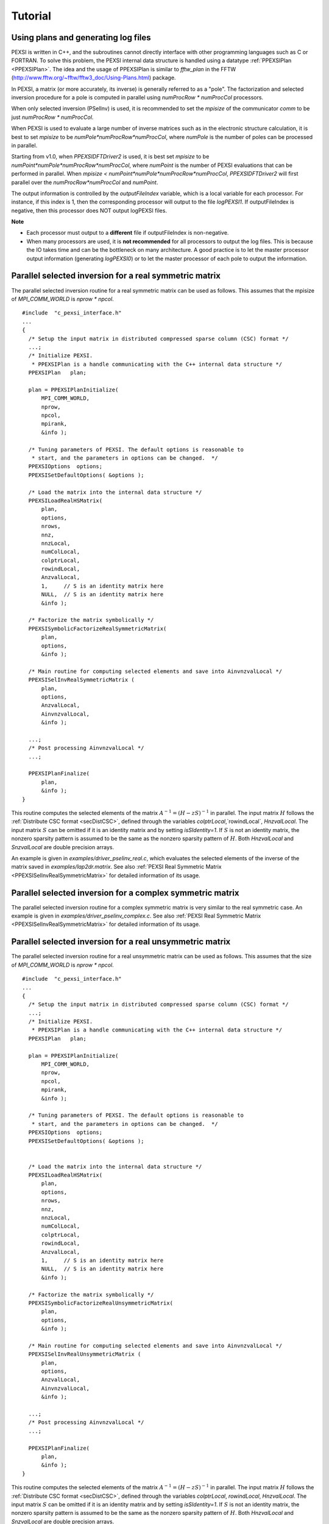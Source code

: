.. _pageTutorial:

Tutorial      
---------

.. _pagePEXSIPlan:

Using plans and generating log files
=====================================

PEXSI is written in C++, and the subroutines cannot directly interface
with other programming languages such as C or FORTRAN.  To solve
this problem, the PEXSI internal data structure is handled using a
datatype :ref:`PPEXSIPlan <PPEXSIPlan>`.  The idea and the usage of 
PPEXSIPlan is similar to `fftw_plan` in the
FFTW (http://www.fftw.org/~fftw/fftw3_doc/Using-Plans.html)
package.

In PEXSI, a matrix (or more accurately, its inverse) is generally
referred to as a "pole". The factorization and selected inversion
procedure for a pole is computed in parallel using `numProcRow *
numProcCol` processors.
 
When only selected inversion (PSelInv) is used, it is recommended to
set the `mpisize` of the communicator `comm` to be just `numProcRow * numProcCol`.
 
When PEXSI is used to evaluate a large number of inverse matrices
such as in the electronic structure calculation, it is best to set
`mpisize` to be `numPole*numProcRow*numProcCol`, where `numPole` is the
number of poles can be processed in parallel. 

Starting from v1.0, when `PPEXSIDFTDriver2` is used, it is best set
`mpisize` to be `numPoint*numPole*numProcRow*numProcCol`, where
`numPoint` is the number of PEXSI evaluations that can be performed in
parallel. When `mpisize < numPoint*numPole*numProcRow*numProcCol`, 
`PPEXSIDFTDriver2` will first parallel over the `numProcRow*numProcCol` 
and `numPoint`.

The output information is controlled by the `outputFileIndex` variable,
which is a local variable for each processor. For instance, if this 
index is 1, then the corresponding processor will output to the file
`logPEXSI1`.  If outputFileIndex is negative, then this processor 
does NOT output logPEXSI files.

**Note** 

- Each processor must output to a **different** file if outputFileIndex
  is non-negative.  
- When many processors are used, it is **not recommended** for all
  processors to output the log files. This is because the IO takes time
  and can be the bottleneck on many architecture. A good practice is to
  let the master processor output information (generating `logPEXSI0`) or 
  to let the master processor of each pole to output the information. 

.. _PPEXSISelInvRealSymmetricMatrix:

Parallel selected inversion for a real symmetric matrix
========================================================


The parallel selected inversion routine for a real symmetric matrix can
be used as follows. This assumes that the mpisize of `MPI_COMM_WORLD` is
`nprow * npcol`. 

::

    #include  "c_pexsi_interface.h"
    ...
    {
      /* Setup the input matrix in distributed compressed sparse column (CSC) format */ 
      ...;
      /* Initialize PEXSI. 
       * PPEXSIPlan is a handle communicating with the C++ internal data structure */
      PPEXSIPlan   plan;
      
      plan = PPEXSIPlanInitialize( 
          MPI_COMM_WORLD, 
          nprow,
          npcol,
          mpirank, 
          &info );
    
      /* Tuning parameters of PEXSI. The default options is reasonable to
       * start, and the parameters in options can be changed.  */
      PPEXSIOptions  options;
      PPEXSISetDefaultOptions( &options );
    
      /* Load the matrix into the internal data structure */
      PPEXSILoadRealHSMatrix( 
          plan, 
          options,
          nrows,
          nnz,
          nnzLocal,
          numColLocal,
          colptrLocal,
          rowindLocal,
          AnzvalLocal,
          1,     // S is an identity matrix here
          NULL,  // S is an identity matrix here
          &info );
    
      /* Factorize the matrix symbolically */
      PPEXSISymbolicFactorizeRealSymmetricMatrix( 
          plan,
          options,
          &info );
    
      /* Main routine for computing selected elements and save into AinvnzvalLocal */
      PPEXSISelInvRealSymmetricMatrix (
          plan,
          options,
          AnzvalLocal,
          AinvnzvalLocal,
          &info );
    
      ...;
      /* Post processing AinvnzvalLocal */
      ...; 
    
      PPEXSIPlanFinalize(
          plan,
          &info );
    } 

This routine computes the selected elements of the matrix 
:math:`A^{-1}=(H - z S)^{-1}` in parallel.  The input matrix :math:`H`
follows the :ref:`Distribute CSC format <secDistCSC>`, defined through the 
variables `colptrLocal`,`rowindLocal`, `HnzvalLocal`.  The input matrix 
:math:`S` can be omitted if it is an identity matrix and by setting 
`isSIdentity=1`. If :math:`S` is not an identity matrix, the nonzero 
sparsity pattern is assumed to be the same as the nonzero sparsity 
pattern of :math:`H`.  Both `HnzvalLocal` and `SnzvalLocal` are double 
precision arrays.  

An example is given in `examples/driver_pselinv_real.c`, which evaluates the
selected elements of the inverse of the matrix saved in
`examples/lap2dr.matrix`.  
See also :ref:`PEXSI Real Symmetric Matrix <PPEXSISelInvRealSymmetricMatrix>`
for detailed information of its usage.



.. _pagePselinvComplex:

Parallel selected inversion for a complex symmetric matrix
===========================================================


The parallel selected inversion routine for a complex symmetric matrix
is very similar to the real symmetric case. An example is given in
`examples/driver_pselinv_complex.c`. See also :ref:`PEXSI Real Symmetric
Matrix <PPEXSISelInvRealSymmetricMatrix>`
for detailed information of its usage.

.. _pagePselinvRealSymmetricUnsym:

Parallel selected inversion for a real unsymmetric matrix
==========================================================

The parallel selected inversion routine for a real unsymmetric matrix can
be used as follows. This assumes that the size of `MPI_COMM_WORLD` is
`nprow * npcol`. ::

    #include  "c_pexsi_interface.h"
    ...
    {
      /* Setup the input matrix in distributed compressed sparse column (CSC) format */ 
      ...;
      /* Initialize PEXSI. 
       * PPEXSIPlan is a handle communicating with the C++ internal data structure */
      PPEXSIPlan   plan;
      
      plan = PPEXSIPlanInitialize( 
          MPI_COMM_WORLD, 
          nprow,
          npcol,
          mpirank, 
          &info );
    
      /* Tuning parameters of PEXSI. The default options is reasonable to
       * start, and the parameters in options can be changed.  */
      PPEXSIOptions  options;
      PPEXSISetDefaultOptions( &options );
      
    
      /* Load the matrix into the internal data structure */
      PPEXSILoadRealHSMatrix( 
          plan, 
          options,
          nrows,
          nnz,
          nnzLocal,
          numColLocal,
          colptrLocal,
          rowindLocal,
          AnzvalLocal,
          1,     // S is an identity matrix here
          NULL,  // S is an identity matrix here
          &info );
    
      /* Factorize the matrix symbolically */
      PPEXSISymbolicFactorizeRealUnsymmetricMatrix( 
          plan,
          options,
          &info );
    
      /* Main routine for computing selected elements and save into AinvnzvalLocal */
      PPEXSISelInvRealUnsymmetricMatrix (
          plan,
          options,
          AnzvalLocal,
          AinvnzvalLocal,
          &info );
    
      ...;
      /* Post processing AinvnzvalLocal */
      ...; 
    
      PPEXSIPlanFinalize(
          plan,
          &info );
    } 

This routine computes the selected elements of the matrix 
:math:`A^{-1}=(H - z S)^{-1}` in parallel.  The input matrix :math:`H`
follows the :ref:`Distribute CSC format <secDistCSC>`, defined through the variables `colptrLocal`,
`rowindLocal`, `HnzvalLocal`.  The input matrix :math:`S` can be omitted if it
is an identity matrix and by setting `isSIdentity=1`. If :math:`S` is not
an identity matrix, the nonzero sparsity pattern is assumed to be the
same as the nonzero sparsity pattern of :math:`H`.  Both `HnzvalLocal` and
`SnzvalLocal` are double precision arrays.  

An example is given in `examples/driver_pselinv_real_unsym.c`, which evaluates the
selected elements of the inverse of the matrix saved in
`examples/big.unsym.matrix`.  See also `PPEXSISelInvRealUnsymmetricMatrix`
for detailed information of its usage.



Parallel selected inversion for a complex unsymmetric matrix
=============================================================


The parallel selected inversion routine for a complex unsymmetric matrix
is very similar to the real unsymmetric case. An example is given in
`examples/driver_pselinv_complex_unsym.c`. See also `PPEXSISelInvComplexUnsymmetricMatrix`
for detailed information of its usage.





.. _pageDFT1:

Solving Kohn-Sham density functional theory: I
================================================


The simplest way to use PEXSI to solve Kohn-Sham density functional
theory is to use the `PPEXSIDFTDriver2` routine. This routine uses
built-in heuristics to obtain values of some parameters in PEXSI and
provides a relatively small set of adjustable parameters for users to
tune.  This routine estimates the chemical potential self-consistently
using a combined approach of inertia counting procedure and Newton's
iteration through PEXSI. Some heuristic approach is also implemented in
this routine for dynamic adjustment of the chemical potential and some
stopping criterion.

An example routine is given in `examples/driver_ksdft.c`, which solves a fake DFT
problem by taking a Hamiltonian matrix from `examples/lap2dr.matrix`.

Here is the structure of the code using the simple driver routine. ::

    #include  "c_pexsi_interface.h"
    ...
    {
      /* Setup the input matrix in distributed compressed sparse column (CSC) format */ 
      ...;
      /* Initialize PEXSI. 
       * PPEXSIPlan is a handle communicating with the C++ internal data structure */
      PPEXSIPlan   plan;
    
      /* Set the outputFileIndex to be the pole index */
      /* The first processor for each pole outputs information */ 
      if( mpirank % (nprow * npcol) == 0 ){
        outputFileIndex = mpirank / (nprow * npcol);
      }
      else{
        outputFileIndex = -1;
      }
      
      plan = PPEXSIPlanInitialize( 
          MPI_COMM_WORLD, 
          nprow,
          npcol,
          outputFileIndex, 
          &info );
    
      /* Tuning parameters of PEXSI. See PPEXSIOption for explanation of the
       * parameters */
      PPEXSIOptions  options;
      PPEXSISetDefaultOptions( &options );
    
      options.temperature  = 0.019; // 3000K
      options.muPEXSISafeGuard  = 0.2; 
      options.numElectronPEXSITolerance = 0.001;
      /* method = 1: Contour integral ; method = 2: Moussa optimized poles; default is 2*/
      options.method = 2; 
      /* typically 20-30 poles when using method = 2; 40-80 poles when method = 1 */
      options.numPole  = 20; 
      /* 2 points parallelization is set as default. */
      options.nPoints = 2; 
    
      /* Load the matrix into the internal data structure */
      PPEXSILoadRealHSMatrix( 
          plan, 
          options,
          nrows,
          nnz,
          nnzLocal,
          numColLocal,
          colptrLocal,
          rowindLocal,
          HnzvalLocal,
          isSIdentity,
          SnzvalLocal,
          &info );
    
      /* Call the simple DFT driver2 using PEXSI */
      PPEXSIDFTDriver2(
          plan,
          options,
          numElectronExact,
          &muPEXSI,                   
          &numElectronPEXSI,         
          &numTotalInertiaIter,   
          &info );
    
      /* Retrieve the density matrix and other quantities from the plan */
      if(mpirank < nprow * npcol ) {

      PPEXSIRetrieveRealDM(
          plan,
          DMnzvalLocal,
          &totalEnergyH,
          &info );

      PPEXSIRetrieveRealEDM(
          plan,
          options,
          EDMnzvalLocal,
          &totalEnergyS,
          &info );
      }

      /* Clean up */
      PPEXSIPlanFinalize(
          plan,
          &info );
    } 
    
.. _pageDFT2:

Solving Kohn-Sham density functional theory: II
================================================


In a DFT calculation, the information of the symbolic factorization can
be reused for different :math:`(H,S)` matrix pencil if the sparsity pattern does
not change.  An example routine is given in `examples/driver2_ksdft.c`, which solves
a fake DFT problem by taking a Hamiltonian matrix from
`examples/lap2dr.matrix`.

Here is the structure of the code using the simple driver routine. ::

    #include  "c_pexsi_interface.h"
    ...
    {
      /* Perform DFT calculation as in the previous note */
    
      /* Update and obtain another set of H and S */
    
      /* Solve the problem once again without symbolic factorization */
      PPEXSILoadRealHSMatrix( 
          plan, 
          options,
          nrows,
          nnz,
          nnzLocal,
          numColLocal,
          colptrLocal,
          rowindLocal,
          HnzvalLocal,
          isSIdentity,
          SnzvalLocal,
          &info );
    
      // No need to perform symbolic factorization 
      options.isSymbolicFactorize = 0;
      // Given a good guess of the chemical potential, no need to perform 
      // inertia counting.
      options.isInertiaCount = 0;
      // Optional update mu0, muMin0, muMax0 in PPEXSIOptions
    
      PPEXSIDFTDriver2(
          plan,
          options,
          numElectronExact,
          &muPEXSI,                   
          &numElectronPEXSI,         
          &numTotalInertiaIter,   
          &info );
 
      /* Postprocessing */
      
    } 

**Note:** The built-in heuristics in `PPEXSIDFTDriver2` may not be
optimal. It handles only one :math:`(H,S)` pair at a time, and does
not accept multiple matrix pairs :math:`\{(H_l,S_l)\}` as in the case of
spin-orbit polarized calculations.  For expert users and developers, it
should be relatively easy to dig into the driver routine, and only use
`PEXSI::PPEXSIData::SymbolicFactorizeRealSymmetricMatrix` 
(for symbolic factorization), 
`PEXSI::PPEXSIData::CalculateNegativeInertiaReal` 
(for inertia counting), and
`PEXSI::PPEXSIData::CalculateFermiOperatorReal` 
(for one-shot PEXSI calculation) to improve heuristics and extend the
functionalities.



Parallel computation of the Fermi operator for complex Hermitian matrices
=======================================================================================


The PPEXSIDFTDriver routine and PPEXSIDFTDriver2 routines are standalone
routines for solving the density matrix with the capability of finding
the chemical potential effectively. This can be used for :math:`\Gamma`
point calculation. For electronic structure calculations with k-points,
multiple Hamiltonian operators may be needed to compute the number of
electrons. The PEXSI package provides expert level routines for such
purpose.  See driver_fermi_complex.c for an example of the components.
